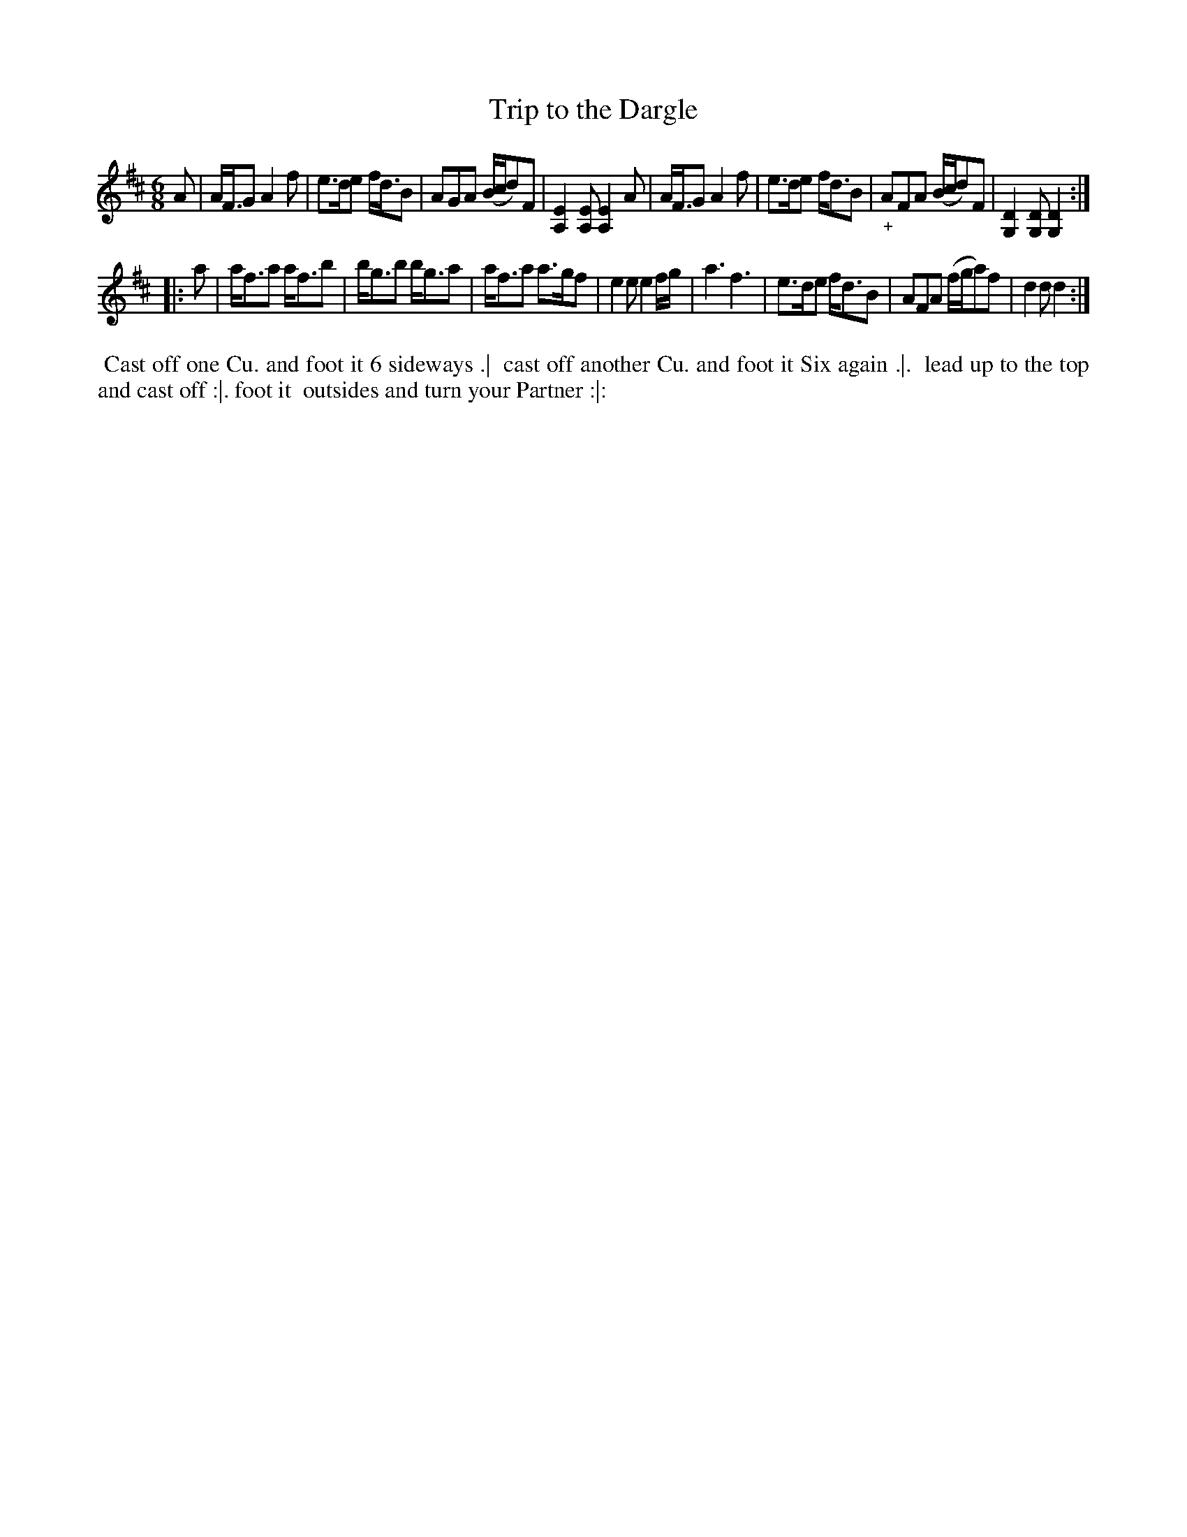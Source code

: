 X: 183
T: Trip to the Dargle
N: Third dance in the Irish Lilt series.
B: 204 Favourite Country Dances
N: Published by Straight & Skillern, London ca.1775
F: http://imslp.org/wiki/204_Favourite_Country_Dances_(Various) p.92 #183
Z: 2014 John Chambers <jc:trillian.mit.edu>
N: This tune is a variant of Haste to the Wedding.
M: 6/8
L: 1/8
K: D
% - - - - - - - - - - - - - - - - - - - - - - - - -
A |\
A<FG A2f | e>de f<dB | AGA (B/c/d)F | [E2A,2][EA,] [E2A,2]A |\
A<FG A2f | e>de f<dB | "_+"AFA (B/c/d)F | [D2G,2][DG,] [D2G,2] :|
|: a |\
a<fa a<fb | b<gb b<ga | a<fa a>gf | e2e e2f/g/ |\
a3 f3 | e>de f<dB | AFA (f/g/a)f | d2d d2 :|
% - - - - - - - - - - - - - - - - - - - - - - - - -
%%begintext align
%% Cast off one Cu. and foot it 6 sideways .|
%% cast off another Cu. and foot it Six again .|.
%% lead up to the top and cast off :|. foot it
%% outsides and turn your Partner :|:
%%endtext
